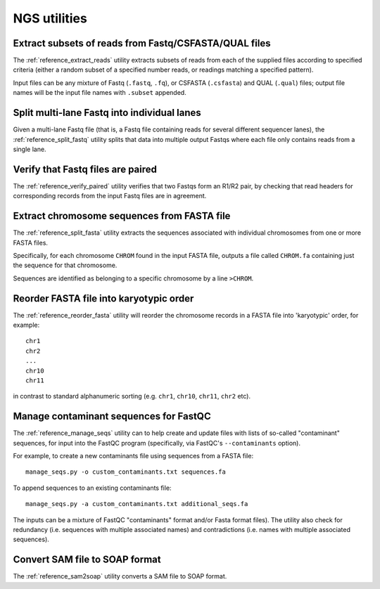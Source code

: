 NGS utilities
=============

******************************************************
Extract subsets of reads from Fastq/CSFASTA/QUAL files
******************************************************

The :ref:`reference_extract_reads` utility extracts subsets of
reads from each of the supplied files according to specified
criteria (either a random subset of a specified number reads, or
readings matching a specified pattern).

Input files can be any mixture of Fastq (``.fastq``, ``.fq``), or
CSFASTA (``.csfasta``) and QUAL (``.qual``) files; output file
names will be the input file names with ``.subset`` appended.

********************************************
Split multi-lane Fastq into individual lanes
********************************************

Given a multi-lane Fastq file (that is, a Fastq file containing
reads for several different sequencer lanes), the
:ref:`reference_split_fastq` utility splits that data into
multiple output Fastqs where each file only contains reads from
a single lane.

**********************************
Verify that Fastq files are paired
**********************************

The :ref:`reference_verify_paired` utility verifies that two
Fastqs form an R1/R2 pair, by checking that read headers for
corresponding records from the input Fastq files are in agreement.

********************************************
Extract chromosome sequences from FASTA file
********************************************

The :ref:`reference_split_fasta` utility extracts the sequences
associated with individual chromosomes from one or more FASTA
files.

Specifically, for each chromosome ``CHROM`` found in the input
FASTA file, outputs a file called ``CHROM.fa`` containing just
the sequence for that chromosome.

Sequences are identified as belonging to a specific chromosome
by a line ``>CHROM``.

****************************************
Reorder FASTA file into karyotypic order
****************************************

The :ref:`reference_reorder_fasta` utility will reorder the
chromosome records in a FASTA file into 'karyotypic' order,
for example:

::

    chr1
    chr2
    ...
    chr10
    chr11

in contrast to standard alphanumeric sorting (e.g. ``chr1``,
``chr10``, ``chr11``, ``chr2`` etc).

***************************************
Manage contaminant sequences for FastQC
***************************************

The :ref:`reference_manage_seqs` utility can to help create and
update files with lists of so-called "contaminant" sequences, for
input into the FastQC program (specifically, via FastQC's
``--contaminants`` option).

For example, to create a new contaminants file using sequences from a
FASTA file:

::

    manage_seqs.py -o custom_contaminants.txt sequences.fa

To append sequences to an existing contaminants file:

::

    manage_seqs.py -a custom_contaminants.txt additional_seqs.fa

The inputs can be a mixture of FastQC "contaminants" format and/or
Fasta format files). The utility also check for redundancy (i.e.
sequences with multiple associated names) and contradictions (i.e.
names with multiple associated sequences).

*******************************
Convert SAM file to SOAP format
*******************************

The :ref:`reference_sam2soap` utility converts a SAM file to SOAP
format.
